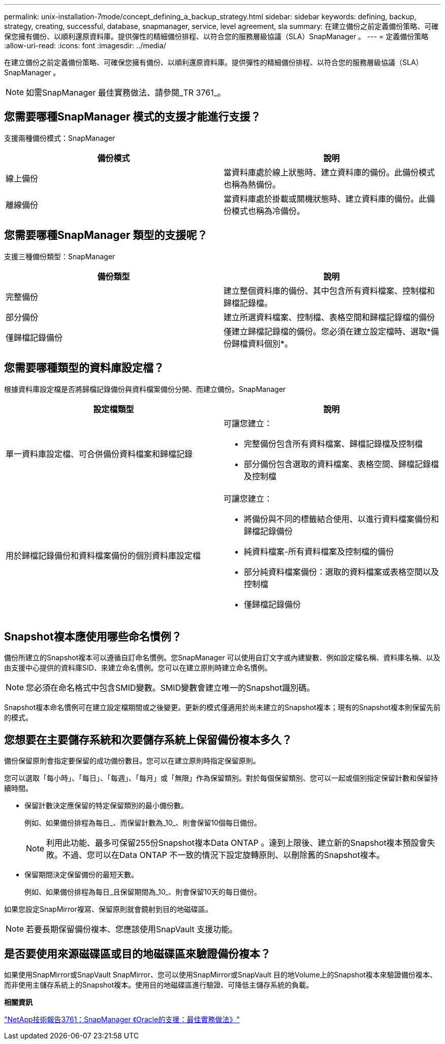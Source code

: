 ---
permalink: unix-installation-7mode/concept_defining_a_backup_strategy.html 
sidebar: sidebar 
keywords: defining, backup, strategy, creating, successful, database, snapmanager, service, level agreement, sla 
summary: 在建立備份之前定義備份策略、可確保您擁有備份、以順利還原資料庫。提供彈性的精細備份排程、以符合您的服務層級協議（SLA）SnapManager 。 
---
= 定義備份策略
:allow-uri-read: 
:icons: font
:imagesdir: ../media/


[role="lead"]
在建立備份之前定義備份策略、可確保您擁有備份、以順利還原資料庫。提供彈性的精細備份排程、以符合您的服務層級協議（SLA）SnapManager 。


NOTE: 如需SnapManager 最佳實務做法、請參閱_TR 3761_。



== 您需要哪種SnapManager 模式的支援才能進行支援？

支援兩種備份模式：SnapManager

|===
| 備份模式 | 說明 


 a| 
線上備份
 a| 
當資料庫處於線上狀態時、建立資料庫的備份。此備份模式也稱為熱備份。



 a| 
離線備份
 a| 
當資料庫處於掛載或關機狀態時、建立資料庫的備份。此備份模式也稱為冷備份。

|===


== 您需要哪種SnapManager 類型的支援呢？

支援三種備份類型：SnapManager

|===
| 備份類型 | 說明 


 a| 
完整備份
 a| 
建立整個資料庫的備份、其中包含所有資料檔案、控制檔和歸檔記錄檔。



 a| 
部分備份
 a| 
建立所選資料檔案、控制檔、表格空間和歸檔記錄檔的備份



 a| 
僅歸檔記錄備份
 a| 
僅建立歸檔記錄檔的備份。您必須在建立設定檔時、選取*備份歸檔資料個別*。

|===


== 您需要哪種類型的資料庫設定檔？

根據資料庫設定檔是否將歸檔記錄備份與資料檔案備份分開、而建立備份。SnapManager

|===
| 設定檔類型 | 說明 


 a| 
單一資料庫設定檔、可合併備份資料檔案和歸檔記錄
 a| 
可讓您建立：

* 完整備份包含所有資料檔案、歸檔記錄檔及控制檔
* 部分備份包含選取的資料檔案、表格空間、歸檔記錄檔及控制檔




 a| 
用於歸檔記錄備份和資料檔案備份的個別資料庫設定檔
 a| 
可讓您建立：

* 將備份與不同的標籤結合使用、以進行資料檔案備份和歸檔記錄備份
* 純資料檔案-所有資料檔案及控制檔的備份
* 部分純資料檔案備份：選取的資料檔案或表格空間以及控制檔
* 僅歸檔記錄備份


|===


== Snapshot複本應使用哪些命名慣例？

備份所建立的Snapshot複本可以遵循自訂命名慣例。您SnapManager 可以使用自訂文字或內建變數、例如設定檔名稱、資料庫名稱、以及由支援中心提供的資料庫SID、來建立命名慣例。您可以在建立原則時建立命名慣例。


NOTE: 您必須在命名格式中包含SMID變數。SMID變數會建立唯一的Snapshot識別碼。

Snapshot複本命名慣例可在建立設定檔期間或之後變更。更新的模式僅適用於尚未建立的Snapshot複本；現有的Snapshot複本則保留先前的模式。



== 您想要在主要儲存系統和次要儲存系統上保留備份複本多久？

備份保留原則會指定要保留的成功備份數目。您可以在建立原則時指定保留原則。

您可以選取「每小時」、「每日」、「每週」、「每月」或「無限」作為保留類別。對於每個保留類別、您可以一起或個別指定保留計數和保留持續時間。

* 保留計數決定應保留的特定保留類別的最小備份數。
+
例如、如果備份排程為每日_、而保留計數為_10_、則會保留10個每日備份。

+

NOTE: 利用此功能、最多可保留255份Snapshot複本Data ONTAP 。達到上限後、建立新的Snapshot複本預設會失敗。不過、您可以在Data ONTAP 不一致的情況下設定旋轉原則、以刪除舊的Snapshot複本。

* 保留期間決定保留備份的最短天數。
+
例如、如果備份排程為每日_且保留期間為_10_、則會保留10天的每日備份。



如果您設定SnapMirror複寫、保留原則就會鏡射到目的地磁碟區。


NOTE: 若要長期保留備份複本、您應該使用SnapVault 支援功能。



== 是否要使用來源磁碟區或目的地磁碟區來驗證備份複本？

如果使用SnapMirror或SnapVault SnapMirror、您可以使用SnapMirror或SnapVault 目的地Volume上的Snapshot複本來驗證備份複本、而非使用主儲存系統上的Snapshot複本。使用目的地磁碟區進行驗證、可降低主儲存系統的負載。

*相關資訊*

http://www.netapp.com/us/media/tr-3761.pdf["NetApp技術報告3761：SnapManager 《Oracle的支援：最佳實務做法》"]
